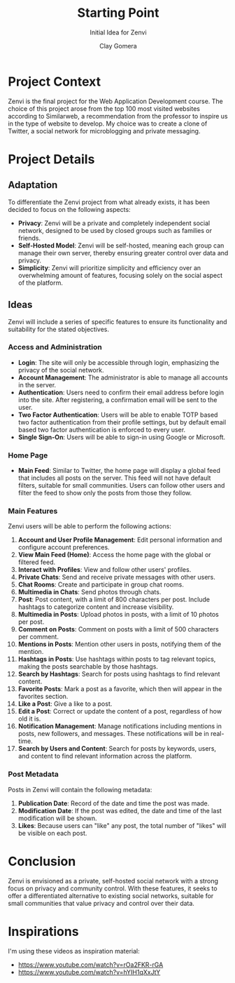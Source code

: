 #+title: Starting Point
#+subtitle: Initial Idea for Zenvi
#+author: Clay Gomera
#+description: Documentation document that describes the initial idea for this project

* Project Context

Zenvi is the final project for the Web Application Development course. The
choice of this project arose from the top 100 most visited websites according to
Similarweb, a recommendation from the professor to inspire us in the type of
website to develop. My choice was to create a clone of Twitter, a social network
for microblogging and private messaging.

* Project Details

** Adaptation

To differentiate the Zenvi project from what already exists, it has been decided
to focus on the following aspects:

- *Privacy*: Zenvi will be a private and completely independent social network,
  designed to be used by closed groups such as families or friends.
- *Self-Hosted Model*: Zenvi will be self-hosted, meaning each group can manage
  their own server, thereby ensuring greater control over data and privacy.
- *Simplicity*: Zenvi will prioritize simplicity and efficiency over an
  overwhelming amount of features, focusing solely on the social aspect of the
  platform.

** Ideas

Zenvi will include a series of specific features to ensure its functionality and
suitability for the stated objectives.

*** Access and Administration

- *Login*: The site will only be accessible through login, emphasizing the
  privacy of the social network.
- *Account Management*: The administrator is able to manage all accounts in the
  server.
- *Authentication*: Users need to confirm their email address before login into
  the site. After registering, a confirmation email will be sent to the user.
- *Two Factor Authentication*: Users will be able to enable TOTP based two factor
  authentication from their profile settings, but by default email based two
  factor authentication is enforced to every user.
- *Single Sign-On*: Users will be able to sign-in using Google or Microsoft.

*** Home Page

- *Main Feed*: Similar to Twitter, the home page will display a global feed
  that includes all posts on the server. This feed will not have default
  filters, suitable for small communities. Users can follow other users and
  filter the feed to show only the posts from those they follow.

*** Main Features

Zenvi users will be able to perform the following actions:

1. *Account and User Profile Management*: Edit personal information and configure
   account preferences.
2. *View Main Feed (Home)*: Access the home page with the global or filtered feed.
3. *Interact with Profiles*: View and follow other users' profiles.
4. *Private Chats*: Send and receive private messages with other users.
5. *Chat Rooms*: Create and participate in group chat rooms.
6. *Multimedia in Chats*: Send photos through chats.
7. *Post*: Post content, with a limit of 800 characters per post. Include hashtags
   to categorize content and increase visibility.
8. *Multimedia in Posts*: Upload photos in posts, with a limit of 10 photos per
   post.
9. *Comment on Posts*: Comment on posts with a limit of 500 characters per
   comment.
10. *Mentions in Posts*: Mention other users in posts, notifying them of the
    mention.
11. *Hashtags in Posts*: Use hashtags within posts to tag relevant topics, making
    the posts searchable by those hashtags.
12. *Search by Hashtags*: Search for posts using hashtags to find relevant
    content.
13. *Favorite Posts*: Mark a post as a favorite, which then will appear in the
    favorites section.
14. *Like a Post*: Give a like to a post.
15. *Edit a Post*: Correct or update the content of a post, regardless of how old
    it is.
16. *Notification Management*: Manage notifications including mentions in posts,
    new followers, and messages. These notifications will be in real-time.
17. *Search by Users and Content*: Search for posts by keywords, users, and
    content to find relevant information across the platform.

*** Post Metadata

Posts in Zenvi will contain the following metadata:

1. *Publication Date*: Record of the date and time the post was made.
2. *Modification Date*: If the post was edited, the date and time of the last
   modification will be shown.
3. *Likes*: Because users can "like" any post, the total number of "likes" will be
   visible on each post.

* Conclusion

Zenvi is envisioned as a private, self-hosted social network with a strong focus
on privacy and community control. With these features, it seeks to offer a
differentiated alternative to existing social networks, suitable for small
communities that value privacy and control over their data.

* Inspirations

I'm using these videos as inspiration material:

- https://www.youtube.com/watch?v=rOa2FKR-rGA
- https://www.youtube.com/watch?v=hYIH1qXxJtY
